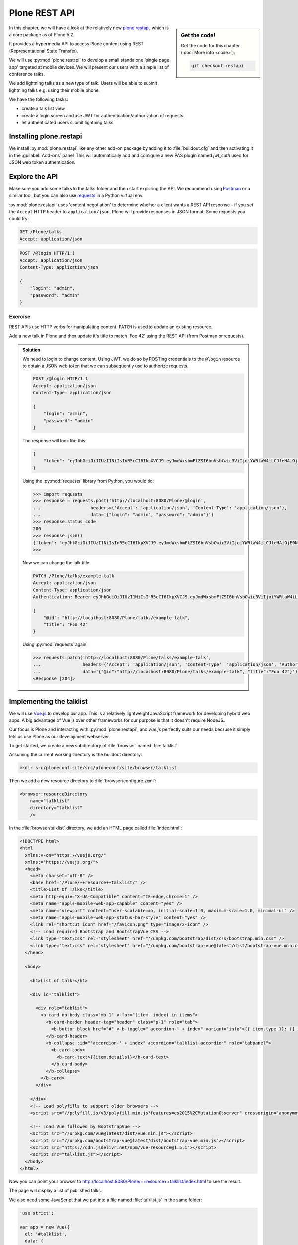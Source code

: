 Plone REST API
==============

.. sidebar:: Get the code!

    Get the code for this chapter (:doc:`More info <code>`):

    ..  code-block:: console

        git checkout restapi


In this chapter, we will have a look at the relatively new `plone.restapi <https://plonerestapi.readthedocs.io/en/latest/index.html>`_, which is a core package as of Plone 5.2.

It provides a hypermedia API to access Plone content using REST (Representational State Transfer).

We will use :py:mod:`plone.restapi` to develop a small standalone 'single page app' targeted at mobile devices.
We will present our users with a simple list of conference talks.

We add lightning talks as a new type of talk.
Users will be able to submit lightning talks e.g. using their mobile phone.

We have the following tasks:

* create a talk list view
* create a login screen and use JWT for authentication/authorization of requests
* let authenticated users submit lightning talks

Installing plone.restapi
------------------------

We install :py:mod:`plone.restapi` like any other add-on package by adding it to :file:`buildout.cfg` and then activating it in the :guilabel:`Add-ons` panel.
This will automatically add and configure a new PAS plugin named `jwt_auth` used for JSON web token authentication.

Explore the API
---------------

Make sure you add some talks to the talks folder and then start exploring the API.
We recommend using `Postman <https://www.getpostman.com>`_ or a similar tool, but you can also use `requests <https://pypi.org/project/requests>`_ in a Python virtual env.

:py:mod:`plone.restapi` uses 'content negotiation' to determine whether a client wants
a REST API response - if you set the ``Accept`` HTTP header to ``application/json``,
Plone will provide responses in JSON format. Some requests you could try:

.. code::

    GET /Plone/talks
    Accept: application/json

.. code::

    POST /@login HTTP/1.1
    Accept: application/json
    Content-Type: application/json

    {
        "login": "admin",
        "password": "admin"
    }

Exercise
++++++++

REST APIs use HTTP verbs for manipulating content.
``PATCH`` is used to update an existing resource.

Add a new talk in Plone and then update it's title to match 'Foo 42' using the REST API (from Postman or requests).

..  admonition:: Solution
    :class: toggle

    We need to login to change content.
    Using JWT, we do so by POSTing credentials to the ``@login`` resource to obtain a JSON web token
    that we can subsequently use to authorize requests.

    .. code-block:: http

       POST /@login HTTP/1.1
       Accept: application/json
       Content-Type: application/json

       {
           "login": "admin",
           "password": "admin"
       }

    The response will look like this:

    .. code-block:: http

       {
           "token": "eyJhbGciOiJIUzI1NiIsInR5cCI6IkpXVCJ9.eyJmdWxsbmFtZSI6bnVsbCwic3ViIjoiYWRtaW4iLCJleHAiOjE0NzQ5MTU4Mzh9.s27se99V7leTVTo26N_pbYskebR28W5NS87Fb7zowNk"
       }

    Using the :py:mod:`requests` library from Python, you would do:

    .. code-block:: python

       >>> import requests
       >>> response = requests.post('http://localhost:8080/Plone/@login',
       ...                   headers={'Accept': 'application/json', 'Content-Type': 'application/json'},
       ...                   data='{"login": "admin", "password": "admin"}')
       >>> response.status_code
       200
       >>> response.json()
       {'token': 'eyJhbGciOiJIUzI1NiIsInR5cCI6IkpXVCJ9.eyJmdWxsbmFtZSI6bnVsbCwic3ViIjoiYWRtaW4iLCJleHAiOjE0NzQ5MTYyNzR9.zx8XJb6SCWB2taxyibLZ2461ibDloqU3QbWDkDzT8PY'}
       >>>

    Now we can change the talk title:

    .. code-block:: http

       PATCH /Plone/talks/example-talk
       Accept: application/json
       Content-Type: application/json
       Authentication: Bearer eyJhbGciOiJIUzI1NiIsInR5cCI6IkpXVCJ9.eyJmdWxsbmFtZSI6bnVsbCwic3ViIjoiYWRtaW4iLCJleHAiOjE0NzQ5MTYyNzR9.zx8XJb6SCWB2taxyibLZ2461ibDloqU3QbWDkDzT8PY

       {
           "@id": "http://localhost:8080/Plone/talks/example-talk",
           "title": "Foo 42"
       }

    Using :py:mod:`requests` again:

    .. code-block:: python

       >>> requests.patch('http://localhost:8080/Plone/talks/example-talk',
       ...                headers={'Accept': 'application/json', 'Content-Type': 'application/json', 'Authorization': 'Bearer eyJhbGciOiJIUzI1NiIsInR5cCI6IkpXVCJ9.eyJmdWxsbmFtZSI6bnVsbCwic3ViIjoiYWRtaW4iLCJleHAiOjE0NzQ5MTYyNzR9.zx8XJb6SCWB2taxyibLZ2461ibDloqU3QbWDkDzT8PY'},
       ...                data='{"@id":"http://localhost:8080/Plone/talks/example-talk", "title":"Foo 42"}')
       <Response [204]>


Implementing the talklist
-------------------------

We will use `Vue.js <http://vuejs.org/>`_ to develop our app.
This is a relatively lightweight JavaScript framework for developing hybrid web apps.
A big advantage of Vue.js over other frameworks for our purpose is that it doesn't require
NodeJS..

Our focus is Plone and interacting with :py:mod:`plone.restapi`, and `Vue.js` perfectly suits our needs
because it simply lets us use Plone as our development webserver.

To get started, we create a new subdirectory of :file:`browser` named :file:`talklist`.

Assuming the current working directory is the buildout directory:

.. code-block:: console

   mkdir src/ploneconf.site/src/ploneconf/site/browser/talklist

Then we add a new resource directory to :file:`browser/configure.zcml`:

.. code-block:: xml

    <browser:resourceDirectory
        name="talklist"
        directory="talklist"
        />

In the :file:`browser/talklist` directory, we add an HTML page called :file:`index.html`:

.. code-block:: html

    <!DOCTYPE html>
    <html
      xmlns:v-on="https://vuejs.org/"
      xmlns:="https://vuejs.org/">
      <head>
        <meta charset="utf-8" />
        <base href="/Plone/++resource++talklist/" />
        <title>List Of Talks</title>
        <meta http-equiv="X-UA-Compatible" content="IE=edge,chrome=1" />
        <meta name="apple-mobile-web-app-capable" content="yes" />
        <meta name="viewport" content="user-scalable=no, initial-scale=1.0, maximum-scale=1.0, minimal-ui" />
        <meta name="apple-mobile-web-app-status-bar-style" content="yes" />
        <link rel="shortcut icon" href="/favicon.png" type="image/x-icon" />
        <!-- Load required Bootstrap and BootstrapVue CSS -->
        <link type="text/css" rel="stylesheet" href="//unpkg.com/bootstrap/dist/css/bootstrap.min.css" />
        <link type="text/css" rel="stylesheet" href="//unpkg.com/bootstrap-vue@latest/dist/bootstrap-vue.min.css" />
      </head>

      <body>

        <h1>List of talks</h1>

        <div id="talklist">

          <div role="tablist">
            <b-card no-body class="mb-1" v-for="(item, index) in items">
              <b-card-header header-tag="header" class="p-1" role="tab">
                <b-button block href="#" v-b-toggle="'accordion-' + index" variant="info">{{ item.type }}: {{ item.title }} by {{ item.speaker }}</b-button>
              </b-card-header>
              <b-collapse :id="'accordion-' + index" accordion="talklist-accordion" role="tabpanel">
                <b-card-body>
                  <b-card-text>{{item.details}}</b-card-text>
                </b-card-body>
              </b-collapse>
            </b-card>
          </div>

        </div>
        <!-- Load polyfills to support older browsers -->
        <script src="//polyfill.io/v3/polyfill.min.js?features=es2015%2CMutationObserver" crossorigin="anonymous"></script>

        <!-- Load Vue followed by BootstrapVue -->
        <script src="//unpkg.com/vue@latest/dist/vue.min.js"></script>
        <script src="//unpkg.com/bootstrap-vue@latest/dist/bootstrap-vue.min.js"></script>
        <script src="https://cdn.jsdelivr.net/npm/vue-resource@1.5.1"></script>
        <script src="talklist.js"></script>
      </body>
    </html>

Now you can point your browser to http://localhost:8080/Plone/++resource++talklist/index.html to see the result.

The page will display a list of published talks.

We also need some JavaScript that we put into a file named :file:`talklist.js` in the same folder:

.. code-block:: javascript

    'use strict';

    var app = new Vue({
      el: '#talklist',
      data: {
        items: [],
        userid: '',
        passwd: '',
        subject: '',
        summary: ''
      },

      methods: {
        load_talks: function() {
          this.$http.get('/Plone/talks',
                    {headers:{'Accept':'application/json'}}).
            then(function(response) {
              this.items = [];
              // get the paths of the talks
              var paths = [];
              for (var i=0; i < response.data.items_total; i++) {
                paths.push(response.data.items[i]['@id'])
              }
              // next get details for each talk
              for (var i=0; i < paths.length; i++) {
                this.$http.get(paths[i],
                          {headers:{'Accept':'application/json'}}).
                  then(function(resp) {
                    var talkdata = resp.data;
                    var path = talkdata['@id'];
                    var talk = {
                      'pos': paths.indexOf(path),
                      'path': path,
                      'title': talkdata.title,
                      'type': talkdata.type_of_talk,
                      'speaker': (talkdata.speaker != null) ? talkdata.speaker : talkdata.creators[0],
                      'start': talkdata.start,
                      'subjects': talkdata.subjects,
                      'details': (talkdata.details != null) ? talkdata.details.data : talkdata.description
                    }
                    this.items.push(talk);

                  },
                  function(error) {});
              }
            },
            function(error) {
              this.items = [];
          });
        }
      },

      mounted: function() {
        // initialize
        this.load_talks();
      }
    });


Submit lightning talks
----------------------

We add a new type of talk: lightning talk.
A lightning talk is a short presentation of up to 5 minutes duration that can cover just about any topic.

The information we need to provide for lightning talks is far less than for the more formal types of talk.

Often the information provided for lightning talks is restricted to the talk subject or title and the speaker name, but we allow for a short summary.

Before they can submit a lightning talk, potential speakers will need to login
and we will use their previously registered login name as the speaker's name to display in the talk list.

Before we can start to submit lightning talks using REST calls from our single page app, we have to adapt the talk schema:

.. code-block:: xml
   :linenos:
   :emphasize-lines: 18, 25, 52, 57

    <?xml version="1.0" encoding="UTF-8"?>
    <model xmlns="http://namespaces.plone.org/supermodel/schema"
       xmlns:form="http://namespaces.plone.org/supermodel/form"
       xmlns:i18n="http://xml.zope.org/namespaces/i18n"
       xmlns:lingua="http://namespaces.plone.org/supermodel/lingua"
       xmlns:marshal="http://namespaces.plone.org/supermodel/marshal"
       xmlns:security="http://namespaces.plone.org/supermodel/security"
       xmlns:users="http://namespaces.plone.org/supermodel/users">
      <schema>
        <field name="type_of_talk" type="zope.schema.Choice"
          form:widget="z3c.form.browser.radio.RadioFieldWidget">
          <description />
          <title>Type of talk</title>
          <values>
            <element>Talk</element>
            <element>Training</element>
            <element>Keynote</element>
            <element>Lightning Talk</element>
          </values>
        </field>
        <field name="details" type="plone.app.textfield.RichText">
          <description>Add a short description of the talk (max. 2000 characters)</description>
          <max_length>2000</max_length>
          <title>Details</title>
          <required>False</required>
        </field>
        <field name="audience"
          type="zope.schema.Set"
          form:widget="z3c.form.browser.checkbox.CheckBoxFieldWidget">
          <description />
          <title>Audience</title>
          <value_type type="zope.schema.Choice">
            <values>
              <element>Beginner</element>
              <element>Advanced</element>
              <element>Professionals</element>
            </values>
          </value_type>
        </field>
        <field name="room"
          type="zope.schema.Choice"
          form:widget="z3c.form.browser.radio.RadioFieldWidget"
          security:write-permission="cmf.ReviewPortalContent">
          <description></description>
          <required>False</required>
          <title>Room</title>
          <vocabulary>ploneconf.site.vocabularies.Rooms</vocabulary>
        </field>
        <field name="speaker" type="zope.schema.TextLine">
          <description>Name (or names) of the speaker</description>
          <title>Speaker</title>
          <required>False</required>
        </field>
        <field name="email" type="plone.schema.email.Email">
          <description>Adress of the speaker</description>
          <title>Email</title>
          <required>False</required>
        </field>
        <field name="image" type="plone.namedfile.field.NamedBlobImage">
          <description />
          <required>False</required>
          <title>Image</title>
        </field>
        <field name="speaker_biography" type="plone.app.textfield.RichText">
          <description />
          <max_length>1000</max_length>
          <required>False</required>
          <title>Speaker Biography</title>
        </field>
      </schema>
    </model>

Next, in our JavaScript code, we provide a method for logging in a user and another one to check whether the user has a valid JSON web token.
We use the ``localStorage`` facility of the browser to store the token on the client.

.. code-block:: javascript
   :emphasize-lines: 3-21

    ...
      methods: {
        login: function(userid, passwd) {
          this.userid = '';
          this.passwd = '';
          this.$http.post('/Plone/@login',
                    {'login': userid,
                     'password': passwd},
                    {headers:
                     {'Content-type':'application/json',
                      'Accept':'application/json'}}).
            then(function(data, status, headers, config){
              localStorage.setItem('jwtoken', data.token);
            }, function(error){
              alert('Could not log you in');
            });
        },
        is_logged_in: function() {
          // we assume the user is logged in when he has a JWT token (that is naive)
          return localStorage.getItem('jwtoken') != null;
        },
    ...

We continue with changes to :file:`index.html` so that it uses the new methods.
We provide a login form if the user doesn't have a valid JSON web token.

Only authenticated users can see the rest of the page.

.. code-block:: html
   :emphasize-lines: 3-18

        <div id="talklist">

          <div v-if="! is_logged_in()">
            <form role="form">
              <fieldset>
                <legend>Login</legend>
                  <label for="userid">Login</label>
                  <input type="text" id="userid" v-model="userid" placeholder="Enter login">
                  <label for="passwd">Password</label>
                  <input type="password" id="passwd" v-model="passwd" placeholder="Password">
              </fieldset>
              <button v-on:click="login(userid,passwd)">
                Login
              </button>
            </form>
          </div>

          <div v-if="is_logged_in()">
            <div role="tablist">

Last we have to add some code that allows authenticated users to submit a lightning talk. We add another JavaScript method first:

.. code-block:: javascript

    ...
        submit_talk: function(subject, summary) {
          this.$http.post('/Plone/talks',
                     {'@type':'talk',
                      'type_of_talk':'Lightning Talk',
                      'audience':['Beginner','Advanced','Professionals'],
                      'title':subject,
                      'description':summary},
                     {headers:
                      {'Content-type':'application/json',
                       'Authorization': 'Bearer ' + localStorage.getItem('jwtoken'),
                       'Accept':'application/json'}}).
            then(function(response){
              if(response.status === 201) { // created
                this.load_talks();
              }
            }, function(error){
              // according to docs, status can be 400 or 500
              // we check wether the token has expired - in this case,
              // we remove it from localStorage and disply the login page.
              // In all other cases, we display the message received
              // from Plone
              if ( (error.status == 400) && (error.data.type == 'ExpiredSignatureError') ) {
                localStorage.removeItem('jwtoken');
                location.reload();
              } else {
                // reason/error msg is contained in response body
                alert(error.message);
              }
            });
        },
    ...

Exercise
---------

Rewrite the ``load_talks()`` JavaScript method that it uses the portal search instead of ``/Plone/talks``.
Sort the list by date.

..  admonition:: Solution
    :class: toggle

    .. code-block:: javascript
       :emphasize-lines: 3

       ...
       $scope.load_talks = function() {
         this.$http.get('/Plone/@search?portal_type=talk&sort_on=Date',
                   {headers:{'Accept':'application/json'}}).
           then(function(response) {
       ...
         });
